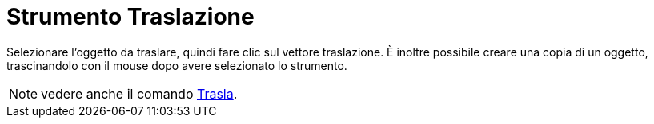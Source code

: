 = Strumento Traslazione

Selezionare l'oggetto da traslare, quindi fare clic sul vettore traslazione. È inoltre possibile creare una copia di un
oggetto, trascinandolo con il mouse dopo avere selezionato lo strumento.

[NOTE]
====

vedere anche il comando xref:/commands/Comando_Trasla.adoc[Trasla].

====
